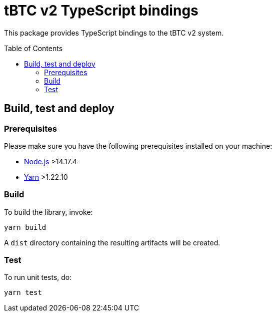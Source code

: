 :toc: macro

= tBTC v2 TypeScript bindings

This package provides TypeScript bindings to the tBTC v2 system.

toc::[]

== Build, test and deploy

=== Prerequisites

Please make sure you have the following prerequisites installed on your machine:

- https://nodejs.org[Node.js] >14.17.4
- https://yarnpkg.com[Yarn] >1.22.10

=== Build

To build the library, invoke:
```
yarn build
```
A `dist` directory containing the resulting artifacts will be created.

=== Test

To run unit tests, do:
```
yarn test
```